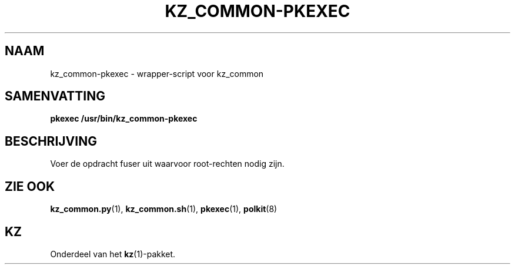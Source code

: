 .\"# ##########################################################################
.\"# SPDX-FileComment: Man page for kz_common-pkexec (Dutch)
.\"#
.\"# SPDX-FileCopyrightText: Karel Zimmer <info@karelzimmer.nl>
.\"# SPDX-License-Identifier: CC0-1.0
.\"# ##########################################################################

.TH "KZ_COMMON-PKEXEC" "1" "4.2.1" "kz" "Gebruikersopdrachten"

.SH NAAM
kz_common-pkexec - wrapper-script voor kz_common

.SH SAMENVATTING
.nf
.B pkexec /usr/bin/kz_common-pkexec
.YS

.SH BESCHRIJVING
Voer de opdracht fuser uit waarvoor root-rechten nodig zijn.

.SH ZIE OOK
\fBkz_common.py\fR(1),
\fBkz_common.sh\fR(1),
\fBpkexec\fR(1),
\fBpolkit\fR(8)

.SH KZ
Onderdeel van het \fBkz\fR(1)-pakket.
